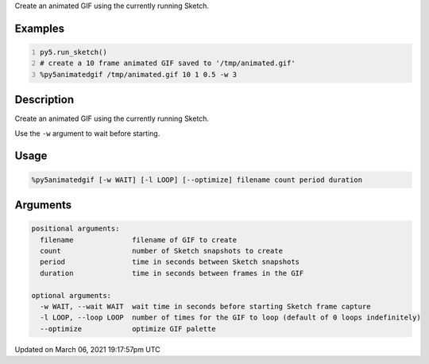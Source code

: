 .. title: %py5animatedgif
.. slug: py5animatedgif
.. date: 2021-03-06 19:17:57 UTC+00:00
.. tags:
.. category:
.. link:
.. description: py5 %py5animatedgif documentation
.. type: text

Create an animated GIF using the currently running Sketch.

Examples
========

.. raw:: html

    <div class="example-table">

.. raw:: html

    <div class="example-row"><div class="example-cell-image">

.. raw:: html

    </div><div class="example-cell-code">

.. code:: python
    :number-lines:

    py5.run_sketch()
    # create a 10 frame animated GIF saved to '/tmp/animated.gif'
    %py5animatedgif /tmp/animated.gif 10 1 0.5 -w 3

.. raw:: html

    </div></div>

.. raw:: html

    </div>

Description
===========

Create an animated GIF using the currently running Sketch.

Use the ``-w`` argument to wait before starting.

Usage
=====

.. code::

    %py5animatedgif [-w WAIT] [-l LOOP] [--optimize] filename count period duration

Arguments
=========

.. code::

    positional arguments:
      filename              filename of GIF to create
      count                 number of Sketch snapshots to create
      period                time in seconds between Sketch snapshots
      duration              time in seconds between frames in the GIF

    optional arguments:
      -w WAIT, --wait WAIT  wait time in seconds before starting Sketch frame capture
      -l LOOP, --loop LOOP  number of times for the GIF to loop (default of 0 loops indefinitely)
      --optimize            optimize GIF palette

Updated on March 06, 2021 19:17:57pm UTC

